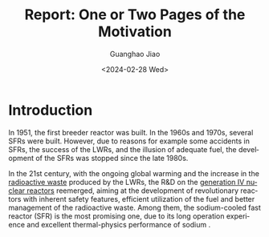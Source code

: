 :PROPERTIES:
:ID:       b24dde29-0d3f-4fc5-8a60-1d2f14d0b391
:END:
#+title: Report: One or Two Pages of the Motivation
#+options: ':nil *:t -:t ::t <:t H:3 \n:nil ^:t arch:headline author:t
#+options: broken-links:nil c:nil creator:nil d:(not "LOGBOOK") date:t e:t
#+options: email:nil f:t inline:t num:t p:nil pri:nil prop:nil stat:t tags:t
#+options: tasks:t tex:t timestamp:t title:t toc:nil todo:t |:t
#+date: <2024-02-28 Wed>
#+author:Guanghao Jiao
#+email: jiao73@hzdr.de
#+language: en
#+select_tags: export
#+exclude_tags: noexport
#+creator: Emacs 29.2 (Org mode 9.6.15)
#+cite_export:
#+BIBLIOGRAPHY: c:/Users/j8154/AppData/Roaming/org/mylib/bib/mylib.bib


* Introduction
In 1951, the first breeder reactor was built. In the 1960s and 1970s, several SFRs were built. However, due to reasons for example some accidents in SFRs, the success of the LWRs, and the illusion of adequate fuel, the development of the SFRs was stopped since the late 1980s.

In the 21st century, with the ongoing global warming and the increase in the [[id:16df8af2-39a6-4b07-934b-0598b0ec0a9f][radioactive waste]] produced by the LWRs, the R&D on the [[id:2469e339-c724-4f86-b520-00c64f850045][generation IV nuclear reactors]] reemerged, aiming at the development of revolutionary reactors with inherent safety features, efficient utilization of the fuel and better management of the radioactive waste. Among them, the sodium-cooled fast reactor (SFR) is the most promising one, due to its long operation experience and excellent thermal-physics performance of sodium \cite{[[id:8dc79c35-2019-4b2a-b9bc-08bbe98826b6][TechnologyRoadmapUpdate]]}.


